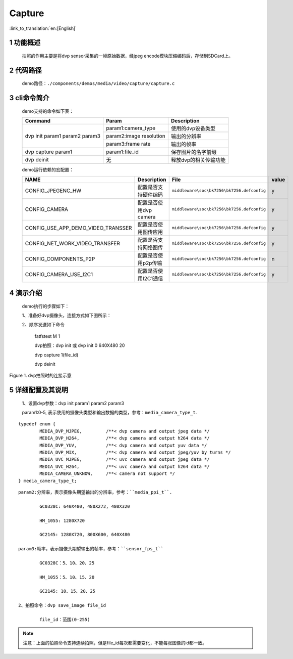 Capture
========================

:link_to_translation:`en:[English]`

1 功能概述
-------------------------------------
	拍照的作用主要是将dvp sensor采集的一帧原始数据，经jpeg encode模块压缩编码后，存储到SDCard上。

2 代码路径
-------------------------------------
	demo路径：``./components/demos/media/video/capture/capture.c``

3 cli命令简介
-------------------------------------
	demo支持的命令如下表：

	+----------------------------------------+--------------------------+----------------------+
	|             Command                    |      Param               |   Description        |
	+========================================+==========================+======================+
	|                                        | param1:camera_type       |使用的dvp设备类型     |
	|                                        +--------------------------+----------------------+
	| dvp init param1 param2 param3          | param2:image resolution  |输出的分辨率          |
	|                                        +--------------------------+----------------------+
	|                                        | param3:frame rate        |输出的帧率            |
	+----------------------------------------+--------------------------+----------------------+
	| dvp capture param1                     | param1:file_id           |保存图片的名字前缀    |
	+----------------------------------------+--------------------------+----------------------+
	| dvp deinit                             | 无                       |释放dvp的相关传输功能 |
	+----------------------------------------+--------------------------+----------------------+

	demo运行依赖的宏配置：

	+--------------------------------------+------------------------+--------------------------------------------+---------+
	|                 NAME                 |      Description       |                  File                      |  value  |
	+======================================+========================+============================================+=========+
	|CONFIG_JPEGENC_HW                     |配置是否支持硬件编码    |``middleware\soc\bk7256\bk7256.defconfig``  |    y    |
	+--------------------------------------+------------------------+--------------------------------------------+---------+
	|CONFIG_CAMERA                         |配置是否使用dvp camera  |``middleware\soc\bk7256\bk7256.defconfig``  |    y    |
	+--------------------------------------+------------------------+--------------------------------------------+---------+
	|CONFIG_USE_APP_DEMO_VIDEO_TRANSSER    |配置是否使用图传应用    |``middleware\soc\bk7256\bk7256.defconfig``  |    y    |
	+--------------------------------------+------------------------+--------------------------------------------+---------+
	|CONFIG_NET_WORK_VIDEO_TRANSFER        |配置是否支持网络图传    |``middleware\soc\bk7256\bk7256.defconfig``  |    y    |
	+--------------------------------------+------------------------+--------------------------------------------+---------+
	|CONFIG_COMPONENTS_P2P                 |配置是否使用p2p传输     |``middleware\soc\bk7256\bk7256.defconfig``  |    n    |
	+--------------------------------------+------------------------+--------------------------------------------+---------+
	|CONFIG_CAMERA_USE_I2C1                |配置是否使用I2C1通信    |``middleware\soc\bk7256\bk7256.defconfig``  |    y    |
	+--------------------------------------+------------------------+--------------------------------------------+---------+

4 演示介绍
-------------------------------------
	demo执行的步骤如下：

	1、准备好dvp摄像头，连接方式如下图所示：

	2、顺序发送如下命令

		fatfstest M 1

		dvp拍照：dvp init 或 dvp init 0 640X480 20

		dvp capture 1(file_id)

		dvp deinit

.. figure:: ../../../../../common/_static/video_transfer_evb.png
    :align: center
    :alt: 图传时板子的连接示意
    :figclass: align-center

    Figure 1. dvp拍照时的连接示意

5 详细配置及其说明
----------------------------------
	1、设置dvp参数：dvp init param1 param2 param3

	param1:0-5, 表示使用的摄像头类型和输出数据的类型，参考：``media_camera_type_t``.

::

	typedef enum {
		MEDIA_DVP_MJPEG,         /**< dvp camera and output jpeg data */
		MEDIA_DVP_H264,          /**< dvp camera and output h264 data */
		MEDIA_DVP_YUV,           /**< dvp camera and output yuv data */
		MEDIA_DVP_MIX,           /**< dvp camera and output jpeg/yuv by turns */
		MEDIA_UVC_MJPEG,         /**< uvc camera and output jpeg data */
		MEDIA_UVC_H264,          /**< uvc camera and output h264 data */
		MEDIA_CAMERA_UNKNOW,     /**< camera not support */
	} media_camera_type_t;

::

	param2:分辨率，表示摄像头期望输出的分辨率，参考：``media_ppi_t``.

		GC0328C: 640X480, 480X272, 480X320

		HM_1055: 1280X720

		GC2145: 1280X720, 800X600, 640X480

	param3:帧率，表示摄像头期望输出的帧率，参考：``sensor_fps_t``

		GC0328C：5、10、20、25

		HM_1055：5、10、15、20

		GC2145: 10、15、20、25

	2、拍照命令：dvp save_image file_id

		file_id：范围(0-255)

.. note::

	注意：上面的拍照命令支持连续拍照，但是file_id每次都需要变化，不能每张图像的id都一致。
